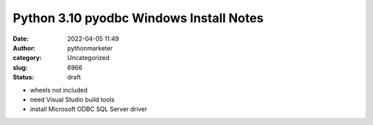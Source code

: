 Python 3.10 pyodbc Windows Install Notes
########################################
:date: 2022-04-05 11:49
:author: pythonmarketer
:category: Uncategorized
:slug: 6966
:status: draft

-  wheels not included
-  need Visual Studio build tools
-  install Microsoft ODBC SQL Server driver
